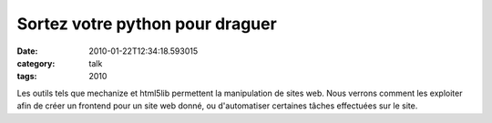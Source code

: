 Sortez votre python pour draguer
################################
:date: 2010-01-22T12:34:18.593015
:category: talk
:tags: 2010

Les outils tels que mechanize et html5lib permettent la manipulation de sites web. Nous verrons comment les exploiter afin de créer un frontend pour un site web donné, ou d'automatiser certaines tâches effectuées sur le site.

